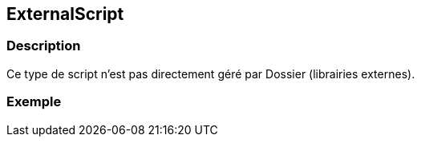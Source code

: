[[_16_ExternalScript]]
== ExternalScript

=== Description

Ce type de script n'est pas directement géré par Dossier (librairies externes).

=== Exemple